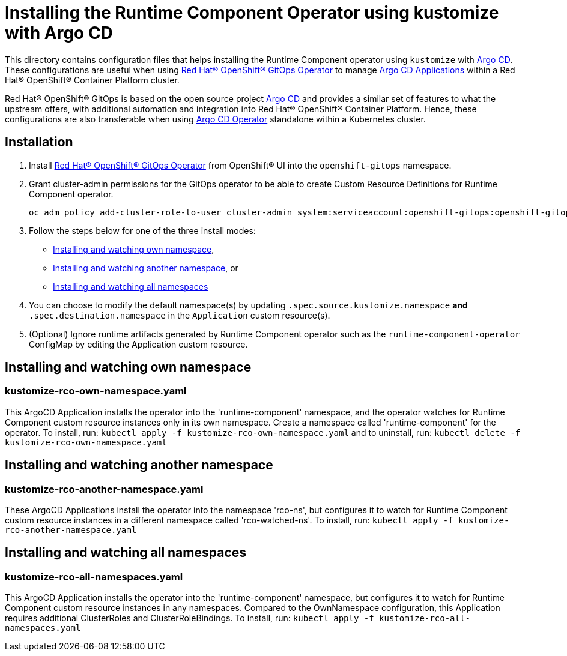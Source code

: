 = Installing the Runtime Component Operator using kustomize with Argo CD

This directory contains configuration files that helps installing the Runtime Component operator
using `kustomize` with link:++https://argoproj.github.io/argo-cd/++[Argo CD]. These configurations
are useful when using link:++https://github.com/redhat-developer/gitops-operator++[Red Hat® OpenShift® GitOps Operator] to manage link:++https://argo-cd.readthedocs.io/en/stable/user-guide/++[Argo CD Applications] within a Red Hat® OpenShift® Container Platform cluster. 

Red Hat® OpenShift® GitOps is based on the open source project link:++https://argoproj.github.io/argo-cd/++[Argo CD] and provides a similar set of features to what the upstream offers, with additional automation and integration into Red Hat® OpenShift® Container Platform. Hence, these configurations are also transferable when using link:++https://argocd-operator.readthedocs.io/en/latest/++[Argo CD Operator] standalone within a Kubernetes cluster. 

== Installation

1. Install link:++https://github.com/redhat-developer/gitops-operator++[Red Hat® OpenShift® GitOps Operator] from OpenShift® UI into the `openshift-gitops` namespace.
2. Grant cluster-admin permissions for the GitOps operator to be able to create Custom Resource Definitions for Runtime Component operator. 
        
    
    oc adm policy add-cluster-role-to-user cluster-admin system:serviceaccount:openshift-gitops:openshift-gitops-argocd-application-controller -n openshift-gitops
    
3. Follow the steps below for one of the three install modes: 

- link:++#installing-and-watching-own-namespace++[Installing and watching own namespace],
- link:++#installing-and-watching-another-namespace++[Installing and watching another namespace], or
- link:++#installing-and-watching-all-namespaces++[Installing and watching all namespaces]

3. You can choose to modify the default namespace(s) by updating `.spec.source.kustomize.namespace` **and** `.spec.destination.namespace` in the `Application` custom resource(s).
4. (Optional) Ignore runtime artifacts generated by Runtime Component operator such as the `runtime-component-operator` ConfigMap by editing the Application custom resource.

== Installing and watching own namespace

=== kustomize-rco-own-namespace.yaml
This ArgoCD Application installs the operator into the 'runtime-component' namespace,
and the operator watches for Runtime Component custom resource instances only in its own namespace. Create a namespace called 'runtime-component' for the operator.
To install, run: `kubectl apply -f kustomize-rco-own-namespace.yaml` and to uninstall, run: `kubectl delete -f kustomize-rco-own-namespace.yaml`


== Installing and watching another namespace

=== kustomize-rco-another-namespace.yaml
These ArgoCD Applications install the operator into the namespace 'rco-ns', but configures it to
watch for Runtime Component custom resource instances in a different namespace called 'rco-watched-ns'. To install, run:  `kubectl apply -f kustomize-rco-another-namespace.yaml`

== Installing and watching all namespaces

=== kustomize-rco-all-namespaces.yaml
This ArgoCD Application installs the operator into the 'runtime-component' namespace,
but configures it to watch for Runtime Component custom resource instances in any namespaces.
Compared to the OwnNamespace configuration, this Application requires additional ClusterRoles and ClusterRoleBindings.
To install, run: `kubectl apply -f kustomize-rco-all-namespaces.yaml`